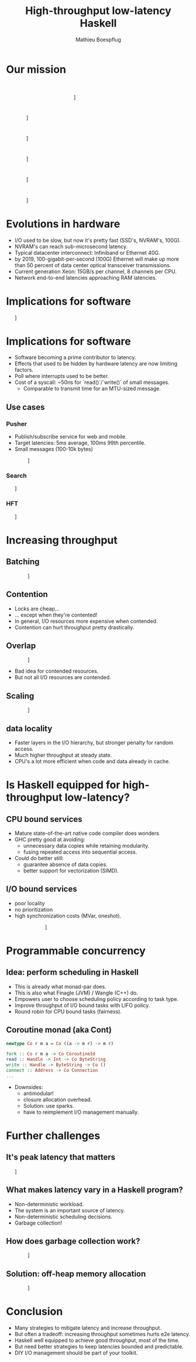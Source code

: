 #+TITLE: High-throughput low-latency Haskell
#+AUTHOR: Mathieu Boespflug
#+EMAIL: m@tweag.io

#+OPTIONS: reveal_center:t reveal_progress:t reveal_history:nil reveal_control:nil
#+OPTIONS: reveal_rolling_links:t reveal_keyboard:t reveal_overview:t num:nil
#+OPTIONS: reveal_width:1200 reveal_height:800
#+OPTIONS: toc:0
#+OPTIONS: timestamp:nil
#+REVEAL_EXTRA_CSS: ./local.css
#+REVEAL_HLEVEL: 2
#+REVEAL_MARGIN: 0.1
#+REVEAL_MAX_SCALE: 2.5
#+REVEAL_MIN_SCALE: 0.5
#+REVEAL_PLUGINS: (highlight)
#+REVEAL_ROOT: http://cdn.jsdelivr.net/reveal.js/3.0.0/
#+REVEAL_THEME: white
#+REVEAL_TRANS: cube

# ** Preamble
# - Our goal with some of our projects that you might have already heard
#   of, such as adding linear types to GHC, 
# - what we're doing with linear types and other projects i'll talk to
#   you about is just icing on the cake.
* Our mission
\nbsp\nbsp\nbsp\nbsp\nbsp\nbsp\nbsp\nbsp\nbsp\nbsp\nbsp\nbsp\nbsp\nbsp\nbsp\nbsp\nbsp\nbsp\nbsp\nbsp\nbsp\nbsp\nbsp\nbsp\nbsp\nbsp\nbsp\nbsp\nbsp\nbsp
\nbsp\nbsp\nbsp\nbsp\nbsp\nbsp\nbsp\nbsp\nbsp\nbsp\nbsp\nbsp\nbsp\nbsp\nbsp\nbsp\nbsp\nbsp\nbsp\nbsp\nbsp\nbsp\nbsp\nbsp\nbsp\nbsp\nbsp\nbsp\nbsp\nbsp
\nbsp\nbsp\nbsp\nbsp\nbsp\nbsp\nbsp\nbsp\nbsp\nbsp\nbsp\nbsp\nbsp\nbsp\nbsp\nbsp\nbsp\nbsp\nbsp\nbsp\nbsp\nbsp\nbsp\nbsp\nbsp\nbsp\nbsp\nbsp\nbsp\nbsp

#+attr_html: :width 400px
\nbsp\nbsp\nbsp\nbsp\nbsp\nbsp\nbsp\nbsp\nbsp\nbsp\nbsp\nbsp\nbsp\nbsp\nbsp\nbsp\nbsp\nbsp\nbsp\nbsp\nbsp\nbsp\nbsp\nbsp\nbsp\nbsp\nbsp\nbsp\nbsp\nbsp\nbsp\nbsp\nbsp\nbsp\nbsp\nbsp\nbsp\nbsp\nbsp\nbsp\nbsp\nbsp\nbsp\nbsp\nbsp\nbsp\nbsp\nbsp[[./tweag-logo.svg]]
* 
#+attr_html: :width 900px
\nbsp\nbsp\nbsp\nbsp\nbsp\nbsp\nbsp\nbsp\nbsp\nbsp\nbsp\nbsp\nbsp\nbsp\nbsp[[./thinthrough.svg]]
* 
#+attr_html: :width 900px
\nbsp\nbsp\nbsp\nbsp\nbsp\nbsp\nbsp\nbsp\nbsp\nbsp\nbsp\nbsp\nbsp\nbsp\nbsp[[./fatthrough.svg]]
* 
#+attr_html: :width 900px
\nbsp\nbsp\nbsp\nbsp\nbsp\nbsp\nbsp\nbsp\nbsp\nbsp\nbsp\nbsp\nbsp\nbsp\nbsp[[./alloc.svg]]
* 
#+attr_html: :width 900px
\nbsp\nbsp\nbsp\nbsp\nbsp\nbsp\nbsp\nbsp\nbsp\nbsp\nbsp\nbsp\nbsp\nbsp\nbsp[[./alloclat.svg]]
* 
#+attr_html: :width 900px
\nbsp\nbsp\nbsp\nbsp\nbsp\nbsp\nbsp\nbsp\nbsp\nbsp\nbsp\nbsp\nbsp\nbsp\nbsp[[./nicram.svg]]
* Evolutions in hardware
- I/O used to be slow, but now it's pretty fast (SSD's, NVRAM's,
  100G).
- NVRAM's can reach sub-microsecond latency.
- Typical datacenter interconnect: Infiniband or Ethernet 40G.
- by 2019, 100-gigabit-per-second (100G) Ethernet will make up more
  than 50 percent of data center optical transceiver transmissions.
- Current generation Xeon: 15GB/s per channel, 8 channels per CPU.
- Network end-to-end latencies approaching RAM latencies.
* Implications for software
#+attr_html: :width 1000px
\nbsp\nbsp\nbsp\nbsp\nbsp\nbsp\nbsp[[./delugetbl.png]]
* Implications for software
- Software becoming a prime contributor to latency.
- Effects that used to be hidden by hardware latency are now limiting
  factors.
- Poll where interrupts used to be better.
- Cost of a syscall: ~50ns for `read()`/`write()` of small messages.
  + Comparable to transmit time for an MTU-sized message.
** Use cases
*** Pusher
- Publish/subscribe service for web and mobile.
- Target latencies: 5ms average, 100ms 99th percentile.
- Small messages (100-10k bytes)
#+attr_html: :width 900px
\nbsp\nbsp\nbsp\nbsp\nbsp\nbsp\nbsp\nbsp\nbsp\nbsp\nbsp\nbsp\nbsp\nbsp\nbsp\nbsp[[./queue.svg]]
*** Search
#+attr_html: :width 1000px
\nbsp\nbsp\nbsp\nbsp\nbsp\nbsp\nbsp[[./search_query.png]]
*** HFT
#+attr_html: :width 1000px
\nbsp\nbsp\nbsp\nbsp\nbsp\nbsp\nbsp[[./hft.gif]]
* Increasing throughput
** Batching
#+attr_html: :width 900px
\nbsp\nbsp\nbsp\nbsp\nbsp\nbsp\nbsp\nbsp\nbsp\nbsp\nbsp\nbsp\nbsp\nbsp\nbsp\nbsp[[./batching.svg]]
** Contention
- Locks are cheap...
- ... except when they're contented!
- In general, I/O resources more expensive when contended.
- Contention can hurt throughput pretty drastically.
** Overlap
#+attr_html: :width 900px
\nbsp\nbsp\nbsp\nbsp\nbsp\nbsp\nbsp\nbsp\nbsp\nbsp\nbsp\nbsp\nbsp\nbsp\nbsp\nbsp[[./overlap.svg]]

- Bad idea for contended resources.
- But not all I/O resources are contended.
** Scaling
#+attr_html: :width 900px
\nbsp\nbsp\nbsp\nbsp\nbsp\nbsp\nbsp\nbsp\nbsp\nbsp\nbsp\nbsp\nbsp\nbsp\nbsp\nbsp[[./scaling2.svg]]
** data locality
- Faster layers in the I/O hierarchy, but stronger penalty for random
  access.
- Much higher throughput at steady state.
- CPU's a lot more efficient when code and data already in cache.
* Is Haskell equipped for high-throughput low-latency?
** CPU bound services
- Mature state-of-the-art native code compiler does wonders
- GHC pretty good at avoiding:
  + unnecessary data copies while retaining modularity.
  + fusing repeated access into sequential access.
- Could do better still:
  + guarantee absence of data copies.
  + better support for vectorization (SIMD).
** I/O bound services
- poor locality
- no prioritization
- high synchronization costs (MVar, oneshot).
#+attr_html: :width 600px
\nbsp\nbsp\nbsp\nbsp\nbsp\nbsp\nbsp\nbsp\nbsp\nbsp\nbsp\nbsp\nbsp\nbsp\nbsp\nbsp\nbsp\nbsp\nbsp\nbsp\nbsp\nbsp\nbsp\nbsp\nbsp\nbsp\nbsp\nbsp[[./chart.png]]
* Programmable concurrency
** Idea: perform scheduling in Haskell
- This is already what monad-par does.
- This is also what Finagle (JVM) / Wangle (C++) do.
- Empowers user to choose scheduling policy according to task type.
- Improve throughput of I/O bound tasks with LIFO policy.
- Round robin for CPU bound tasks (fairness).
** Coroutine monad (aka Cont)
#+BEGIN_SRC haskell
newtype Co r m a = Co ((a -> m r) -> m r)

fork :: Co r m a -> Co CoroutineId
read :: Handle -> Int -> Co ByteString
write :: Handle -> ByteString -> Co ()
connect :: Address -> Co Connection
...
#+END_SRC

#+ATTR_REVEAL: :frag fade-in
- Downsides:
  + antimodular!
  + closure allocation overhead.
  + Solution: use sparks.
  + have to reimplement I/O management manually.
* Further challenges
** It's peak latency that matters
#+attr_html: :width 1000px
\nbsp\nbsp\nbsp\nbsp\nbsp\nbsp\nbsp[[./spikes.png]]
** What makes latency vary in a Haskell program?
- Non-deterministic workload.
- The system is an important source of latency.
- Non-deterministic scheduling decisions.
- Garbage collection!
** How does garbage collection work?
#+attr_html: :width 900px
\nbsp\nbsp\nbsp\nbsp\nbsp\nbsp\nbsp\nbsp\nbsp\nbsp\nbsp\nbsp\nbsp\nbsp\nbsp\nbsp[[./gc1.svg]]
** Solution: off-heap memory allocation
#+attr_html: :width 900px
\nbsp\nbsp\nbsp\nbsp\nbsp\nbsp\nbsp\nbsp\nbsp\nbsp\nbsp\nbsp\nbsp\nbsp\nbsp\nbsp[[./gc2.svg]]
* Conclusion
- Many strategies to mitigate latency and increase throughput.
- But often a tradeoff: increasing throughput sometimes hurts e2e latency.
- Haskell well equipped to achieve good throughput, most of the time.
- But need better strategies to keep latencies bounded and predictable.
- DIY I/O management should be part of your toolkit.
